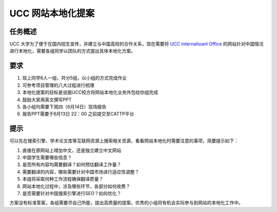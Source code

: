 =================
UCC 网站本地化提案
=================

任务概述
=============

UCC 大学为了便于在国内招生宣传，并建立与中国高校的合作关系，现在需要将 `UCC Internatioanl Office <https://www.ucc.ie/en/international/>`_ 的网站针对中国情况进行本地化，需要各组同学以团队的方式提出具体本地化方案。


要求
=========

#. 班上同学6人一组，共分5组，以小组的方式完成作业
#. 可参考项目管理的八大过程进行梳理
#. 本地化提案的目标是说服UCC校方将网站本地化业务外包给你组完成
#. 鼓励大家用英文撰写PPT
#. 各小组均需要下周四（6月14日）现场报告
#. 报告PPT需要于6月13日 22：00 之前提交至CATTP平台



提示
=============

可以先在搜索引擎、学术论文库等互联网资源上搜索相关资源，看看网站本地化时需要注意的事项，简要提示如下：

#. 直接在原网站上增加中文，还是独立建立中文网站
#. 中国学生需要哪些信息？
#. 是否所有内容均需要翻译？如何预估翻译工作量？
#. 需要翻译的内容，哪些需要针对中国市场进行适应性调整？
#. 本组将采取何种工作流程确保翻译质量？
#. 网站本地化过程中，涉及哪些环节，各部分如何收费？
#. 是否需要针对中国搜索引擎进行SEO？如何优化？


方案没有标准答案，各组需要尽自己所能，提出高质量的提案。优秀的小组将有机会实际参与到网站的本地化工作中。

